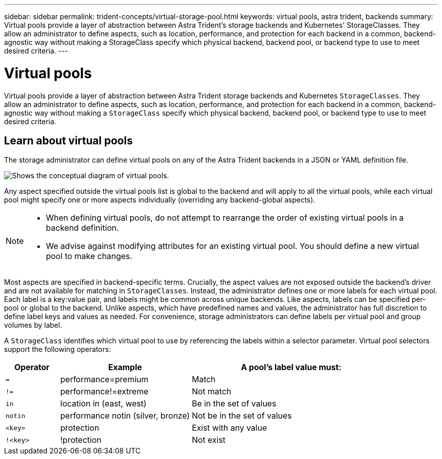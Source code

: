 ---
sidebar: sidebar
permalink: trident-concepts/virtual-storage-pool.html
keywords: virtual pools, astra trident, backends
summary: Virtual pools provide a layer of abstraction between Astra Trident's storage backends and Kubernetes' StorageClasses. They allow an administrator to define aspects, such as location, performance, and protection for each backend in a common, backend-agnostic way without making a StorageClass specify which physical backend, backend pool, or backend type to use to meet desired criteria.
---

= Virtual pools
:hardbreaks:
:icons: font
:imagesdir: ../media/

[.lead]
Virtual pools provide a layer of abstraction between Astra Trident storage backends and Kubernetes `StorageClasses`. They allow an administrator to define aspects, such as location, performance, and protection for each backend in a common, backend-agnostic way without making a `StorageClass` specify which physical backend, backend pool, or backend type to use to meet desired criteria.

== Learn about virtual pools
The storage administrator can define virtual pools on any of the Astra Trident backends in a JSON or YAML definition file.

image::virtual_storage_pools.png[Shows the conceptual diagram of virtual pools.]

Any aspect specified outside the virtual pools list is global to the backend and will apply to all the virtual pools, while each virtual pool might specify one or more aspects individually (overriding any backend-global aspects).

[NOTE]
====
* When defining virtual pools, do not attempt to rearrange the order of existing virtual pools in a backend definition.
* We advise against modifying attributes for an existing virtual pool. You should define a new virtual pool to make changes.
====

Most aspects are specified in backend-specific terms. Crucially, the aspect values are not exposed outside the backend's driver and are not available for matching in `StorageClasses`. Instead, the administrator defines one or more labels for each virtual pool. Each label is a key:value pair, and labels might be common across unique backends. Like aspects, labels can be specified per-pool or global to the backend. Unlike aspects, which have predefined names and values, the administrator has full discretion to define label keys and values as needed. For convenience, storage administrators can define labels per virtual pool and group volumes by label.

A `StorageClass` identifies which virtual pool to use by referencing the labels within a selector parameter.  Virtual pool selectors support the following operators:

[width="100%",cols="14%,34%,52%",options="header",]
|===
|Operator |Example |A pool's label value must:
|`=` |performance=premium |Match

|`!=` |performance!=extreme |Not match

|`in` |location in (east, west) |Be in the set of values

|`notin` |performance notin (silver, bronze) |Not be in the set of values

|`<key>` |protection |Exist with any value

|`!<key>` |!protection |Not exist
|===
